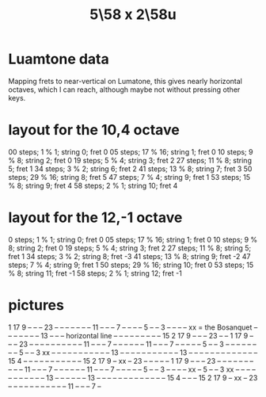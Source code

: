 :PROPERTIES:
:ID:       fa82e5ed-e7eb-493f-8643-8d46945352ed
:END:
#+title: 5\58 x 2\58u
* Luamtone data
  Mapping frets to near-vertical on Lumatone,
  this gives nearly horizontal octaves,
  which I can reach,
  although maybe not without pressing other keys.
* layout for the 10,4 octave
  00 steps;  1 % 1;  string  0; fret 0
  05 steps; 17 % 16; string  1; fret 0
  10 steps;  9 % 8;  string  2; fret 0
  19 steps;  5 % 4;  string  3; fret 2
  27 steps; 11 % 8;  string  5; fret 1
  34 steps;  3 % 2;  string  6; fret 2
  41 steps; 13 % 8;  string  7; fret 3
  50 steps; 29 % 16; string  8; fret 5
  47 steps;  7 % 4;  string  9; fret 1
  53 steps; 15 % 8;  string  9; fret 4
  58 steps;  2 % 1;  string 10; fret 4
* layout for the 12,-1 octave
  0  steps; 1  %  1; string 0;  fret 0
  05 steps; 17 % 16; string  1; fret 0
  10 steps; 9  %  8; string 2;  fret 0
  19 steps; 5  %  4; string 3;  fret 2
  27 steps; 11 %  8; string 5;  fret 1
  34 steps; 3  %  2; string 8;  fret -3
  41 steps; 13 %  8; string 9;  fret -2
  47 steps; 7  %  4; string 9;  fret 1
  50 steps; 29 % 16; string 10; fret 0
  53 steps; 15 %  8; string 11; fret -1
  58 steps; 2  %  1; string 12; fret -1
* pictures

              1  17 9  -- -- -- 23 -- --
  	    -- -- -- -- -- 11 -- -- -- 7  --
  	    -- -- -- 5  -- -- 3  -- -- -- -- xx = the Bosanquet
  	    -- -- -- -- -- -- -- 13 -- -- --      horizontal line
  	    -- -- -- -- -- -- -- -- -- 15 2  17 9  -- -- -- 23 -- --
        1  17 9  -- -- -- 23 -- -- -- -- -- -- -- -- -- -- 11 -- -- -- 7  --
        -- -- -- -- -- 11 -- -- -- 7  -- -- -- -- -- 5  -- -- 3  -- -- -- --
     -- -- -- -- 5  -- -- 3  xx -- -- -- -- -- -- -- -- -- -- -- 13 -- -- --
     -- -- -- -- -- -- -- -- 13 -- -- -- -- -- -- -- -- -- -- -- -- -- 15 4
  -- -- -- -- -- -- -- -- -- -- -- 15 2  17 9  -- xx -- 23 -- -- -- -- --
  1  17 9  -- -- -- 23 -- -- -- -- -- -- -- -- -- -- 11 -- -- -- 7  -- --
     -- -- -- -- 11 -- -- -- 7  -- -- -- -- -- 5  -- -- 3  -- -- -- -- xx
        -- 5  -- -- 3  xx -- -- -- -- -- -- -- -- -- -- -- 13 -- -- --
              -- -- -- 13 -- -- -- -- -- -- -- -- -- -- -- -- -- 15 4
                    -- -- -- 15 2  17 9  -- xx -- 23 -- -- -- -- -- --
                 		      -- -- -- -- -- 11 -- -- -- 7  --
